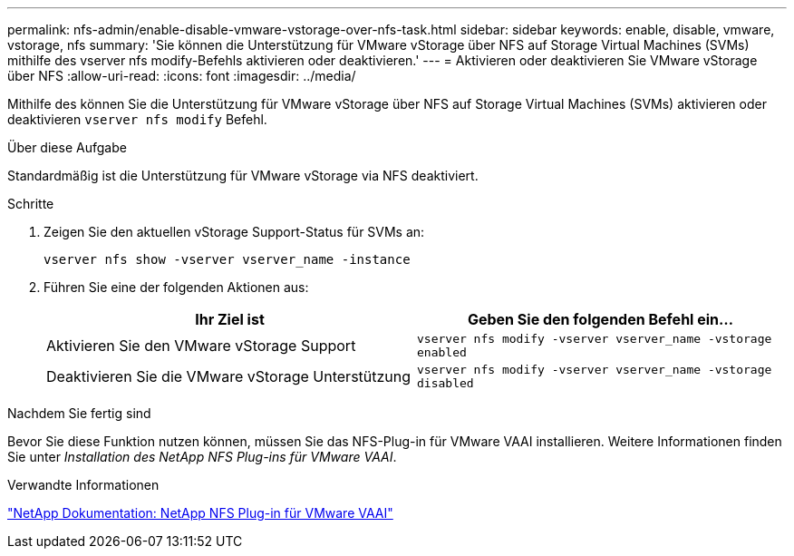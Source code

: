 ---
permalink: nfs-admin/enable-disable-vmware-vstorage-over-nfs-task.html 
sidebar: sidebar 
keywords: enable, disable, vmware, vstorage, nfs 
summary: 'Sie können die Unterstützung für VMware vStorage über NFS auf Storage Virtual Machines (SVMs) mithilfe des vserver nfs modify-Befehls aktivieren oder deaktivieren.' 
---
= Aktivieren oder deaktivieren Sie VMware vStorage über NFS
:allow-uri-read: 
:icons: font
:imagesdir: ../media/


[role="lead"]
Mithilfe des können Sie die Unterstützung für VMware vStorage über NFS auf Storage Virtual Machines (SVMs) aktivieren oder deaktivieren `vserver nfs modify` Befehl.

.Über diese Aufgabe
Standardmäßig ist die Unterstützung für VMware vStorage via NFS deaktiviert.

.Schritte
. Zeigen Sie den aktuellen vStorage Support-Status für SVMs an:
+
`vserver nfs show -vserver vserver_name -instance`

. Führen Sie eine der folgenden Aktionen aus:
+
[cols="2*"]
|===
| Ihr Ziel ist | Geben Sie den folgenden Befehl ein... 


 a| 
Aktivieren Sie den VMware vStorage Support
 a| 
`vserver nfs modify -vserver vserver_name -vstorage enabled`



 a| 
Deaktivieren Sie die VMware vStorage Unterstützung
 a| 
`vserver nfs modify -vserver vserver_name -vstorage disabled`

|===


.Nachdem Sie fertig sind
Bevor Sie diese Funktion nutzen können, müssen Sie das NFS-Plug-in für VMware VAAI installieren. Weitere Informationen finden Sie unter _Installation des NetApp NFS Plug-ins für VMware VAAI_.

.Verwandte Informationen
http://mysupport.netapp.com/documentation/productlibrary/index.html?productID=61278["NetApp Dokumentation: NetApp NFS Plug-in für VMware VAAI"^]
